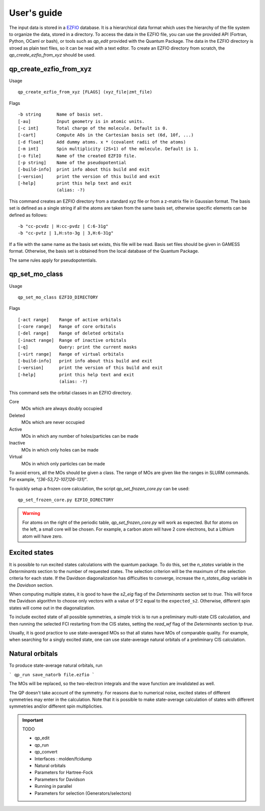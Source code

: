 User's guide
============

The input data is stored in a `EZFIO`_ database. It is a hierarchical data
format which uses the hierarchy of the file system to organize the data, stored
in a directory.
To access the data in the EZFIO file, you can use the provided API (Fortran,
Python, OCaml or bash), or tools such as `qp_edit` provided with the Quantum
Package. The data in the EZFIO directory is stroed as plain text files, so 
it can be read with a text editor.
To create an EZFIO directory from scratch, the `qp_create_ezfio_from_xyz` should
be used.

qp_create_ezfio_from_xyz
------------------------

Usage ::

   qp_create_ezfio_from_xyz [FLAGS] (xyz_file|zmt_file) 

Flags ::

   -b string      Name of basis set.
   [-au]          Input geometry is in atomic units.
   [-c int]       Total charge of the molecule. Default is 0.
   [-cart]        Compute AOs in the Cartesian basis set (6d, 10f, ...)
   [-d float]     Add dummy atoms. x * (covalent radii of the atoms)
   [-m int]       Spin multiplicity (2S+1) of the molecule. Default is 1.
   [-o file]      Name of the created EZFIO file.
   [-p string]    Name of the pseudopotential
   [-build-info]  print info about this build and exit
   [-version]     print the version of this build and exit
   [-help]        print this help text and exit
                  (alias: -?)


This command creates an EZFIO directory from a standard xyz file or from a
z-matrix file in Gaussian format. The basis set is defined as a single string
if all the atoms are taken from the same basis set, otherwise specific elements
can be defined as follows::

   -b "cc-pcvdz | H:cc-pvdz | C:6-31g"
   -b "cc-pvtz | 1,H:sto-3g | 3,H:6-31g"

If a file with the same name as the basis set exists, this file will be read.
Basis set files should be given in GAMESS format. Otherwise, the basis set is
obtained from the local database of the Quantum Package.

The same rules apply for pseudopotentials.


qp_set_mo_class
---------------

Usage ::

  qp_set_mo_class EZFIO_DIRECTORY


Flags ::

  [-act range]    Range of active orbitals
  [-core range]   Range of core orbitals
  [-del range]    Range of deleted orbitals
  [-inact range]  Range of inactive orbitals
  [-q]            Query: print the current masks
  [-virt range]   Range of virtual orbitals
  [-build-info]   print info about this build and exit
  [-version]      print the version of this build and exit
  [-help]         print this help text and exit
                  (alias: -?)

This command sets the orbital classes in an EZFIO directory.

Core
  MOs which are always doubly occupied

Deleted
  MOs which are never occupied 

Active 
  MOs in which any number of holes/particles can be made

Inactive 
  MOs in which only holes can be made

Virtual  
  MOs in which only particles can be made

To avoid errors, all the MOs should be given a class.
The range of MOs are given like the ranges in SLURM commands. For example,
`"[36-53,72-107,126-131]"`.

To quickly setup a frozen core calculation, the script `qp_set_frozen_core.py`
can be used::

  qp_set_frozen_core.py EZFIO_DIRECTORY

.. warning::
   For atoms on the right of the periodic table, `qp_set_frozen_core.py` will
   work as expected. But for atoms on the left, a small core will be chosen. For
   example, a carbon atom will have 2 core electrons, but a Lithium atom will have
   zero.

        

Excited states
--------------

It is possible to run excited states calculations with the quantum package.  To
do this, set the `n_states` variable in the `Determinants` section to the
number of requested states.  The selection criterion will be the maximum of the
selection criteria for each state.  If the Davidson diagonalization has
difficulties to converge, increase the `n_states_diag` variable in the
`Davidson` section.

When computing multiple states, it is good to have the `s2_eig` flag of the
`Determinants` section set to `true`. This will force the Davidson algorithm to
choose only vectors with a value of S^2 equal to the ``expected_s2``.
Otherwise, different spin states will come out in the diagonalization.

To include excited state of  all possible symmetries, a simple trick is to
run a preliminary multi-state CIS calculation, and then running the selected
FCI restarting from the CIS states, setting the `read_wf` flag of the
`Determinants` section tp `true`.

Usually, it is good practice to use state-averaged MOs so that all states have
MOs of comparable quality. For example, when searching for a singly excited
state, one can use state-average natural orbitals of a preliminary CIS
calculation.



Natural orbitals
----------------

To produce state-average natural orbitals, run

```
qp_run save_natorb file.ezfio
```

The MOs will be replaced, so the two-electron integrals and the wave function are invalidated as well.



The QP doesn't take account of the symmetry. For reasons due to numerical noise,
excited states of different symmetries may enter in the calculation.
Note that it is possible to make state-average calculation of states with different
symmetries and/or different spin multiplicities.


.. _EZFIO: http://gitlab.com/scemama/EZFIO





.. important:: TODO

  .. include:: work.rst

  * qp_edit
  * qp_run
  * qp_convert
  * Interfaces : molden/fcidump
  * Natural orbitals
  * Parameters for Hartree-Fock
  * Parameters for Davidson
  * Running in parallel
  * Parameters for selection (Generators/selectors)

